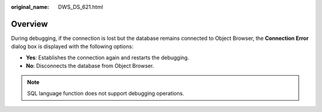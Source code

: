 :original_name: DWS_DS_621.html

.. _DWS_DS_621:

Overview
========

During debugging, if the connection is lost but the database remains connected to Object Browser, the **Connection Error** dialog box is displayed with the following options:

-  **Yes**: Establishes the connection again and restarts the debugging.
-  **No**: Disconnects the database from Object Browser.

.. note::

   SQL language function does not support debugging operations.
